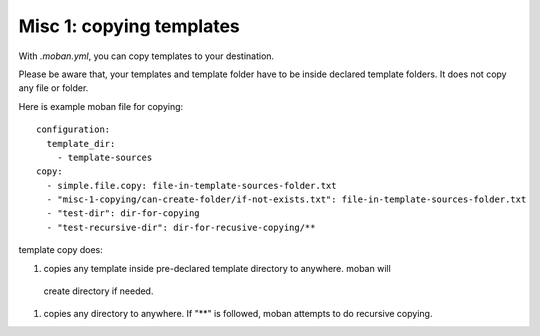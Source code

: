 Misc 1: copying templates
================================================================================

With `.moban.yml`, you can copy templates to your destination.


Please be aware that, your templates and template folder have to be inside
declared template folders. It does not copy any file or folder.


Here is example moban file for copying::
  
    configuration:
      template_dir:
        - template-sources
    copy:
      - simple.file.copy: file-in-template-sources-folder.txt
      - "misc-1-copying/can-create-folder/if-not-exists.txt": file-in-template-sources-folder.txt
      - "test-dir": dir-for-copying
      - "test-recursive-dir": dir-for-recusive-copying/**


template copy does:


#. copies any template inside pre-declared template directory to anywhere. moban will
  create directory if needed.
#. copies any directory to anywhere. If "**" is followed, moban attempts to do
   recursive copying.
